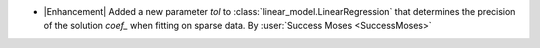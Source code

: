 - |Enhancement| Added a new parameter `tol` to
  :class:`linear_model.LinearRegression` that determines the precision of the
  solution `coef_` when fitting on sparse data.
  By :user:`Success Moses <SuccessMoses>`
